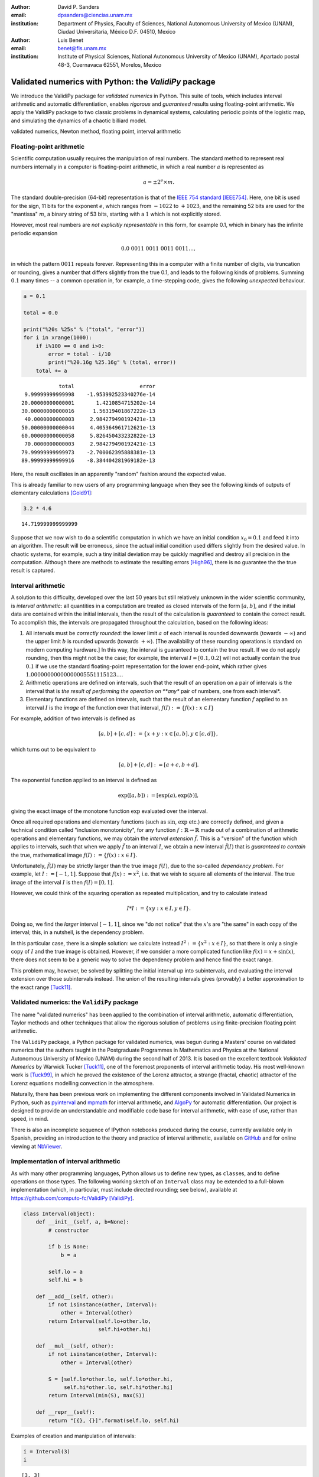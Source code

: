 

:author: David P. Sanders
:email: dpsanders@ciencias.unam.mx
:institution: Department of Physics, Faculty of Sciences,
  National Autonomous University of Mexico (UNAM), Ciudad Universitaria,
  México D.F. 04510, Mexico

:author: Luis Benet
:email: benet@fis.unam.mx
:institution: Institute of Physical Sciences,
  National Autonomous University of Mexico (UNAM),
  Apartado postal 48-3, Cuernavaca 62551, Morelos,
  Mexico

------------------------------------------------------
Validated numerics with Python: the `ValidiPy` package
------------------------------------------------------

.. class:: abstract

    We introduce the ValidiPy package for *validated numerics* in
    Python. This suite of tools, which includes interval arithmetic and automatic
    differentiation, enables *rigorous* and *guaranteed* results using floating-point
    arithmetic. We apply the ValidiPy package to two classic problems in dynamical systems,
    calculating periodic points of the logistic map, and simulating the
    dynamics of a chaotic billiard model.

.. class:: keywords

    validated numerics, Newton method, floating point, interval arithmetic


Floating-point arithmetic
=========================

Scientific computation usually requires the manipulation of real
numbers. The standard method to represent real numbers internally in a
computer is floating-point arithmetic, in which a real number :math:`a`
is represented as

.. math:: a = \pm 2^e \times m.

The standard double-precision (64-bit) representation is that of the
`IEEE 754 standard <http://en.wikipedia.org/wiki/IEEE_floating_point>`__
[IEEE754]_. Here, one bit is used for the sign, 11 bits for the exponent
:math:`e`, which ranges from :math:`-1022` to :math:`+1023`, and the
remaining 52 bits are used for the "mantissa" :math:`m`, a binary string
of 53 bits, starting with a :math:`1` which is not explicitly stored.

However, most real numbers are *not explicitly representable* in this
form, for example 0.1, which in binary has the infinite periodic
expansion

.. math:: 0.0\ 0011\ 0011\ 0011\ 0011\ldots,

in which the pattern :math:`0011` repeats forever. Representing this in
a computer with a finite number of digits, via truncation or rounding,
gives a number that differs slightly from the true 0.1, and leads to the
following kinds of problems. Summing :math:`0.1` many times -- a common
operation in, for example, a time-stepping code, gives the following
*unexpected* behaviour.

.. code:: python

    a = 0.1

    total = 0.0

    print("%20s %25s" % ("total", "error"))
    for i in xrange(1000):
        if i%100 == 0 and i>0:
            error = total - i/10
            print("%20.16g %25.16g" % (total, error))
        total += a


.. parsed-literal::

                   total                     error
        9.99999999999998    -1.953992523340276e-14
       20.00000000000001       1.4210854715202e-14
       30.00000000000016      1.56319401867222e-13
        40.0000000000003     2.984279490192421e-13
       50.00000000000044     4.405364961712621e-13
       60.00000000000058     5.826450433232822e-13
        70.0000000000003     2.984279490192421e-13
       79.99999999999973    -2.700062395888381e-13
       89.99999999999916    -8.384404281969182e-13


Here, the result oscillates in an apparently "random" fashion around the
expected value.

This is already familiar to new users of any programming language when
they see the following kinds of outputs of elementary calculations
[Gold91]_:

.. code:: python

    3.2 * 4.6




.. parsed-literal::

    14.719999999999999



Suppose that we now wish to do a scientific computation in which we have
an initial condition :math:`x_0 = 0.1` and feed it into an algorithm.
The result will be erroneous, since the actual initial condition used
differs slightly from the desired value. In chaotic systems, for
example, such a tiny initial deviation may be quickly magnified and
destroy all precision in the computation. Although there are methods to
estimate the resulting errors [High96]_, there is no guarantee the the
true result is captured.

Interval arithmetic
===================

A solution to this difficulty, developed over the last 50 years but
still relatively unknown in the wider scientfic community, is *interval
arithmetic*: all quantities in a computation are treated as closed
intervals of the form :math:`[a, b]`, and if the initial data are
contained within the initial intervals, then the result of the
calculation is *guaranteed* to contain the correct result. To accomplish
this, the intervals are propagated throughout the calculation, based on
the following ideas:

1. All intervals must be *correctly rounded*: the lower limit :math:`a`
   of each interval is rounded downwards (towards :math:`-\infty`) and
   the upper limit :math:`b` is rounded upwards (towards
   :math:`+\infty`). [The availability of these rounding operations is
   standard on modern computing hardware.] In this way, the interval is
   guaranteed to contain the true result. If we do not apply rounding,
   then this might not be the case; for example, the interval
   :math:`I=[0.1, 0.2]` will not actually contain the true :math:`0.1`
   if we use the standard floating-point representation for the lower
   end-point, which rather gives
   :math:`1.00000000000000005551115123\ldots`.

2. Arithmetic operations are defined on intervals, such that the result
   of an operation on a pair of intervals is the interval that is *the
   result of performing the operation on **any** pair of numbers, one
   from each interval*.

3. Elementary functions are defined on intervals, such that the result
   of an elementary function :math:`f` applied to an interval :math:`I`
   is the *image* of the function over that interval,
   :math:`f(I) := \{f(x): x \in I\}`

For example, addition of two intervals is defined as

.. math:: [a, b] + [c, d] := \{ x + y: x \in [a, b], y \in [c,d] \},

which turns out to be equivalent to

.. math:: [a, b] + [c, d] := [a+c, b+d].

The exponential function applied to an interval is defined as

.. math:: \exp([a,b]) := [\exp(a), \exp(b)],

giving the exact image of the monotone function :math:`\exp` evaluated
over the interval.

Once all required operations and elementary functions (such as
:math:`\sin`, :math:`\exp` etc.) are correctly defined, and given a
technical condition called "inclusion monotonicity", for any function
:math:`f: \mathbb{R} \to \mathbb{R}` made out of a combination of
arithmetic operations and elementary functions, we may obtain the
*interval extension* :math:`\tilde{f}`. This is a "version" of the
function which applies to intervals, such that when we apply
:math:`\tilde{f}` to an interval :math:`I`, we obtain a new interval
:math:`\tilde{f}(I)` that is *guaranteed to contain* the true,
mathematical image :math:`f(I) := \{f(x): x \in I \}`.

Unfortunately, :math:`\tilde{f}(I)` may be strictly larger than the true
image :math:`f(I)`, due to the so-called *dependency problem*. For
example, let :math:`I := [-1, 1]`. Suppose that :math:`f(x) := x^2`,
i.e. that we wish to square all elements of the interval. The true image
of the interval :math:`I` is then :math:`f(I) = [0, 1]`.

However, we could think of the squaring operation as repeated
multiplication, and try to calculate instead

.. math:: I * I := \{xy: x \in I, y \in I \}.

Doing so, we find the *larger* interval :math:`[-1,1]`, since we "do not
notice" that the :math:`x`'s are "the same" in each copy of the
interval; this, in a nutshell, is the dependency problem.

In this particular case, there is a simple solution: we calculate
instead :math:`I^2 := \{x^2: x \in I\}`, so that there is only a single
copy of :math:`I` and the true image is obtained. However, if we
consider a more complicated function like :math:`f(x) = x + \sin(x)`,
there does not seem to be a generic way to solve the dependency problem
and hence find the exact range.

This problem may, however, be solved by splitting the initial interval
up into subintervals, and evaluating the interval extension over those
subintervals instead. The union of the resulting intervals gives
(provably) a better approximation to the exact range [Tuck11]_.

Validated numerics: the ``ValidiPy`` package
============================================

The name "validated numerics" has been applied to the combination of
interval arithmetic, automatic differentiation, Taylor methods and other
techniques that allow the rigorous solution of problems using
finite-precision floating point arithmetic.

The ``ValidiPy`` package, a Python package for validated numerics, was
begun during a Masters' course on validated numerics that the authors
taught in the Postgraduate Programmes in Mathematics and Physics at the
National Autonomous University of Mexico (UNAM) during the second half
of 2013. It is based on the excellent textbook *Validated Numerics* by
Warwick Tucker [Tuck11]_, one of the foremost proponents of interval
arithmetic today. His most well-known work is [Tuck99]_, in which he
proved the existence of the Lorenz attractor, a strange (fractal,
chaotic) attractor of the Lorenz equations modelling convection in the
atmosphere.

Naturally, there has been previous work on implementing the different
components involved in Validated Numerics in Python, such as
`pyinterval <https://code.google.com/p/pyinterval/>`__ and
`mpmath <http://mpmath.org/>`__ for interval arithmetic, and
`AlgoPy <https://pythonhosted.org/algopy/>`__ for automatic
differentiation. Our project is designed to provide an understandable
and modifiable code base for interval arithmetic, with ease of use,
rather than speed, in mind.

There is also an incomplete sequence of IPython notebooks produced
during the course, currently available only in Spanish, providing an
introduction to the theory and practice of interval arithmetic,
available on
`GitHub <https://github.com/computo-fc/metodos_rigurosos/tree/master/clases>`__
and for online viewing at
`NbViewer <http://nbviewer.ipython.org/github/computo-fc/metodos_rigurosos/tree/master/clases/>`__.

Implementation of interval arithmetic
=====================================

As with many other programming languages, Python allows us to define new
types, as ``class``\ es, and to define operations on those types. The
following working sketch of an ``Interval`` class may be extended to a
full-blown implementation (which, in particular, must include directed
rounding; see below), available at
https://github.com/computo-fc/ValidiPy [ValidiPy]_.

.. code:: python

    class Interval(object):
        def __init__(self, a, b=None):
            # constructor

            if b is None:
                b = a

            self.lo = a
            self.hi = b

        def __add__(self, other):
            if not isinstance(other, Interval):
                other = Interval(other)
            return Interval(self.lo+other.lo,
                            self.hi+other.hi)

        def __mul__(self, other):
            if not isinstance(other, Interval):
                other = Interval(other)

            S = [self.lo*other.lo, self.lo*other.hi,
                 self.hi*other.lo, self.hi*other.hi]
            return Interval(min(S), max(S))

        def __repr__(self):
            return "[{}, {}]".format(self.lo, self.hi)

Examples of creation and manipulation of intervals:

.. code:: python

    i = Interval(3)
    i




.. parsed-literal::

    [3, 3]



.. code:: python

    i = Interval(-3, 4)
    i




.. parsed-literal::

    [-3, 4]



.. code:: python

    i * i




.. parsed-literal::

    [-12, 16]



.. code:: python

    def f(x):
        return x*x + x + 2

.. code:: python

    f(i)




.. parsed-literal::

    [-13, 22]



To attain multiple-precision arithmetic and directed rounding, we use
the ```gmpy2`` <https://code.google.com/p/gmpy/>`__ package [gmpy2]_.
This provides a wrapper around the ```MPFR`` <http://www.mpfr.org>`__
[MPFR]_ C package for correctly-rounded multiple-precision arithmetic
[Fous07]_. For example, a simplified version of the ``Interval``
constructor may be written as follows, showing how the precision and
rounding modes are manipulated using the ``gmpy2`` package:

.. code:: python

    import gmpy2
    from gmpy2 import RoundDown, RoundUp

    ctx = gmpy2.get_context()

    def set_interval_precision(precision):
        gmpy2.get_context().precision = precision

    def __init__(self, a, b=None):
        ctx.round = RoundDown
        a = mpfr(str(a))

        ctx.round = RoundUp
        b = mpfr(str(b))

        self.lo, self.hi = a, b

Each arithmetic and elementary operation must apply directed rounding in
this way at each step; for example, the implementations of
multiplication and exponentiation of intervals are as follows:

.. code:: python

    def __mult__(self,other):

        ctx.round = RoundDown
        S_lower = [ self.lo*other.lo, self.lo*other.hi,
                    self.hi*other.lo, self.hi*other.hi ]
        S1 = min(S_lower)

        ctx.round = RoundUp
        S_upper = [ self.lo*other.lo, self.lo*other.hi,
                    self.hi*other.lo, self.hi*other.hi ]
        S2 = max(S_upper)

        return Interval(S1, S2)

    def exp(self):
        ctx.round = RoundDown
        lower = exp(self.lo)

        ctx.round = RoundUp
        upper = exp(self.hi)

        return Interval(lower, upper)

The interval Newton method
==========================

As applications of interval arithmetic and of ``ValidiPy``, we will
discuss two classical problems in the area of dynamical systems. The
first is the problem of locating all periodic orbits of the dynamics,
with a certain period, of the well-known logistic map. To do so, we will
apply the *interval Newton method*.

The Newton (or Newton--Raphson) method is a standard algorithm for
finding zeros, or roots, of a nonlinear equation, i.e. :math:`x^*` such
that :math:`f(x^*) = 0`, where
:math:`f \colon \mathbb{R} \to \mathbb{R}` is a nonlinear function.

The Newton method starts from an initial guess :math:`x_0` for the root
:math:`x^*`, and iterates

.. math::

    x_{n+1} = x_n - \frac{f(x_n)}{f'(x_n)},

where :math:`f' \colon \mathbb{R} \to \mathbb{R}` is the derivative of
:math:`f`. This formula calculates the intersection of the tangent line
to the function :math:`f` at the point :math:`x_n` with the
:math:`x`-axis, and thus gives a new estimate of the root.

If the initial guess is sufficiently close to a root, then this
algorithm converges very fast ("quadratically") to the root: the number
of correct digits doubles at each step.

However, the standard Newton method suffers from problems: it may not
converge, or may converge to a different root than the intended one.
Furthermore, there is no way to guarantee that all roots in a certain
region have been found.

An important, but too little-known, contribution of interval analysis is
a version of the Newton method that is modified to work with intervals,
and is able to locate *all* roots of the equation within a specified
interval :math:`I`, by isolating each one in a small sub-interval, and
to either guarantee that there is a unique root in each of those
sub-intervals, or to explicitly report that it is unable to determine
existence and uniqueness.

To understand how this is possible, consider applying the interval
extension :math:`\tilde{f}` of :math:`f` to an interval :math:`I`.
Suppose that the image :math:`\tilde{f}(I)` does *not* contain
:math:`0`. Since :math:`f(I) \subset \tilde{f}(I)`, we know that
:math:`f(I)` is *guaranteed* not to contain :math:`0`, and thus we
guarantee that there *cannot be a root* :math:`x^*` of :math:`f` inside
the interval :math:`I`. On the other hand, if we evaluate :math:`f` at
the endpoints :math:`a` and :math:`b` of the interval :math:`I=[a,b]`
and find that :math:`f(a) < 0 < f(b)` (or vice versa), then we can
guarantee that there is *at least one root within the interval*.

The interval Newton method does not just naively extend the standard
Newton method. Rather, a new operator, the Newton operator, is defined,
which takes an interval as input and returns as output either one or two
intervals. The Newton operator for the function :math:`f` is defined as

.. math:: N_f(I) := m -  \frac{f(m)}{\tilde{f}'(I)},

where :math:`m := m(I)` is the midpoint of the interval :math:`I`, which
may be treated as a (multi-precision) floating-point number, and
:math:`\tilde{f}'(I)` is an interval extension of the derivative
:math:`f'` of :math:`f`. This interval extension may easily be
calculated using *automatic differentiation* (see below). The division
is now a division by an interval, which is defined as for the other
arithmetic operations. In the case when the interval
:math:`\tilde{f}'(I)` contains :math:`0`, this definition leads to the
result being the union of *two disjoint intervals*: if
:math:`I = [-a, b]` with :math:`a>0` and :math:`b>0`, then we define
:math:`1/I = (1/[-a, -0]) \cup (1/[0, b]) = [-\infty, -1/a] \cup [1/b, \infty]`.

The idea of this definition is that the result of applying the operator
:math:`N_f` to an interval :math:`I` will necessarily contain the result
of applying the standard Newton operator at all points of the interval,
and hence will contain *all* possible roots of the function in that
interval.

Indeed, the following strong results may be rigorously proved [Tuck11]_:
1. If :math:`N_f(I) \cap I = \emptyset`, then :math:`I` contains no
zeros of :math:`f`; 2. If :math:`N_f(I) \subset I`, then :math:`I`
contains exactly one zero of :math:`f`.

If neither of these options holds, then the interval :math:`I` is split
into two equal subintervals and the method proceeds on each. Thus the
Newton operator is sufficient to determine the presence (and uniqueness)
or absence of roots in each subinterval.

Starting from an initial interval :math:`I_0`, and iterating
:math:`I_{n+1} := I_n \cap N(I_n)`, gives a sequence of lists of
intervals that is guaranteed to contain the roots of the function, as
well as a guarantee of uniqueness in many cases.

The code to implement the interval Newton method completely is slightly
involved, and may be found in an IPython notebook in the
`examples` directory at
<https://github.com/computo-fc/ValidiPy/tree/master/examples>.

Periodic points of the logistic map
===================================

An interesting application of the interval Newton method is to dynamical
systems. These may be given, for example, as the solution of systems of
ordinary differential equations, as in the Lorenz equations [Lor63]_, or by
iterating maps. The *logistic map* is a much-studied dynamical system,
given by the map

.. math:: f(x) := f_r(x) := rx(1-x).

The dynamics is given by iterating the map:

.. math:: x_{n+1} = f(x_n),

so that

.. math:: x_n = f(f(f(\cdots (x_0) \cdots))) = f^n(x_0),

where :math:`f^n` denotes :math:`f \circ f \circ \cdots \circ f`, i.e.
:math:`f` composed with itself :math:`n` times.

*Periodic points* play a key role in dynamical system:
these are points :math:`x` such that
:math:`f^p(x) = x`; the minimal :math:`p>0` for which this is satisfied
is the *period* of :math:`x`. Thus, starting from such a point, the
dynamics returns to the point after :math:`p` steps, and then eternally
repeats the same trajectory. In chaotic systems, periodic points are dense
in phase space [Deva03]_, and properties of the dynamics may be calculated in
terms of the periodic points and their stability properties [ChaosBook]_.
The numerical enumeration of all periodic points is thus a necessary
part of studying almost any such system. However, standard methods
usually do not guarantee that all periodic points of a given period have
been found.

On the contrary, the interval Newton method, applied to the function
:math:`g_p(x) := f^p(x) - x`, guarantees to find all zeros of the
function :math:`g_p`, i.e. all points with period at most :math:`p` (or
to explicitly report where it has failed). Note that this will include
points of lower period too; thus, the periodic points should be
enumerated in order of increasing period, starting from period
:math:`1`, i.e. fixed points :math:`x` such that :math:`f(x)=x`.

To verify the application of the interval Newton method to calculate
periodic orbits, we use the fact that the particular case of :math:`f_4`
the logistic map with :math:`r=4` is *conjugate* (related by an
invertible nonlinear change of coordinates) to a simpler map, the tent
map, which is a piecewise linear map from :math:`[0,1]` onto itself,
given by

.. math::

   T(x) :=
   \begin{cases}
   2x, & \text{if } x < \frac{1}{2}; \\
   2 - 2x, & \text{if } x > \frac{1}{2}.
   \end{cases}


The :math:`n`\ th iterate of the tent map has :math:`2^n` "pieces" (or
"laps") with slopes of modulus :math:`2^n`, and hence exactly
:math:`2^n` points that satisfy :math:`T^n(x)=x`.

The :math:`i`\ th "piece" of the :math:`n`\ th iterate (with
:math:`i=0, \ldots, 2^n-1`) has equation

.. math::

   T^n_i(x) =
   \begin{cases}
   2^n x-i, & \text{if $i$ is even and $\frac{i}{2^n} \le x < \frac{i+1}{2^n}$} \\
   i+1 - 2^n x, & \text{if $i$ is odd and $\frac{i}{2^n} \le x < \frac{i+1}{2^n}$} \\
   \end{cases}

Thus the solution of :math:`T^n_i(x) = x` satisfies

.. math::

   x^n_i =
   \begin{cases}
   \frac{i}{2^n - 1}, & \text{if $i$ is even}; \\
   \frac{i+1}{1 + 2^n}, & \text{if $i$ is odd},
   \end{cases}

giving the :math:`2^n` points which are candidates for periodic points
of period :math:`n`. (Some are actually periodic points with period
:math:`p` that is a proper divisor of :math:`n`, satisfying also
:math:`T^p(x) = x`.)  These points are shown in figure :ref:`tent-map-period-4`.

.. figure:: tent-map-period-4.pdf

    Points with period dividing 4 of the tent map. :label:`tent-map-period-4`

.. figure:: logistic-period-4.pdf

   Points with period dividing 4 of the logistic map. :label:`logistic-map-period-4`

It turns out [Ott]_ that the invertible change of variables

.. math:: x = h(y) = \sin^2(\textstyle \frac{\pi y} {2})

converts the sequence :math:`(y_n)`, given by iterating the tent map,

.. math:: y_{n+1} = T(y_n),

into the sequence :math:`(x_n)` given by iterating the logistic map
:math:`f_4`,

.. math:: x_{n+1} = f_4(x_n) = 4 x_n (1-x_n).

Thus periodic points of the tent map, satisfying :math:`T^m(y) = y`, are
mapped by :math:`h` into periodic points :math:`x` of the logistic map,
satisfying :math:`T^m(x) = x`, shown in figure :ref:`logistic-map-period-4`

The following table gives the midpoint of the intervals containing the
fixed points :math:`x` such that :math:`f_4^4(x)=x` of the logistic map,
using the interval Newton method with standard double precision, and the
corresponding exact values using the correspondence with the tent map,
together with the difference. We see that the method indeed works very
well. However, to find periodic points of higher period, higher precision
must be used.

.. parsed-literal::


      0.0000000000000000   0.0000000000000000   0.0000000000000000
      0.0337638852978221   0.0337638852978221  -0.0000000000000000
      0.0432272711786996   0.0432272711786995   0.0000000000000000
      0.1304955413896703   0.1304955413896704  -0.0000000000000001
      0.1654346968205710   0.1654346968205709   0.0000000000000001
      0.2771308221117308   0.2771308221117308   0.0000000000000001
      0.3454915028125262   0.3454915028125263  -0.0000000000000001
      0.4538658202683487   0.4538658202683490  -0.0000000000000003
      0.5522642316338270   0.5522642316338265   0.0000000000000004
      0.6368314950360415   0.6368314950360414   0.0000000000000001
      0.7500000000000000   0.7499999999999999   0.0000000000000001
      0.8013173181896283   0.8013173181896283   0.0000000000000000
      0.9045084971874738   0.9045084971874736   0.0000000000000002
      0.9251085678648071   0.9251085678648070   0.0000000000000001
      0.9890738003669028   0.9890738003669027   0.0000000000000001
      0.9914865498419509   0.9914865498419507   0.0000000000000002



Automatic differentiation
=========================

A difficulty in implementing the Newton method (including the standard
version), is the calculation of the derivative :math:`f'` at a given
point :math:`a`. This may be accomplished for any function :math:`f` by
*automatic (or algorithmic) differentiation*, also easily implemented in
Python.

The basic idea is that to calculate :math:`f'(a)`, we may split a
complicated function :math:`f` up into its constituent parts and
propagate the values of the functions and their derivatives through the
calculations. For example, :math:`f` may be the product and/or sum of
simpler functions. To combine information on functions :math:`u` and
:math:`v`, we use

.. math::


   \begin{aligned}
   (u+v)'(a) &= u'(a) + v'(a) ,\\
   (uv)'(a) &= u'(a) v(a) + u(a) v'(a) ,\\
   (g(u))'(a) &= g'(u(a)) \, u'(a) .
   \end{aligned}

Thus, for each function :math:`u`, it is sufficient to represent it as
an ordered pair :math:`(u(a), u'(a))` in order to calculate the value
and derivative of a complicated function made out of combinations of
such functions.

Constants :math:`C` satisfy :math:`C'(a) = 0` for all :math:`a`, so that
they are represented as the pair :math:`(C, 0)`. Finally, the identity
function :math:`\mathrm{id}: x \mapsto x` has derivative
:math:`\mathrm{id}'(a) = 1` at all :math:`a`.

The mechanism of operator overloading in Python allows us to define an
``AutoDiff`` class. Calculating the derivative of a function ``f(x)`` at
the point ``a`` is then accomplished by calling ``f(AutoDiff(a, 1))``
and extracting the derivative part.

.. code:: python

    class AutoDiff(object):
        def __init__(self, value, deriv=None):

            if deriv is None:
                deriv = 0.0

            self.value = value
            self.deriv = deriv


        def __add__(self, other):
            if not isinstance(other, AutoDiff):
                other = AutoDiff(other)

            return AutoDiff(self.value+other.value,
                            self.deriv+other.deriv)

        def __mul__(self, other):
            if not isinstance(other, AutoDiff):
                other = AutoDiff(other)

            return AutoDiff(self.value*other.value,
                            self.value*other.deriv +
                              self.deriv*other.value)

        def __repr__(self):
            return "({}, {})".format(
                  self.value, self.deriv)

.. code:: python

    def f(x):
        return x*x + x + 2

.. code:: python

    a = 3  # where want to calculate derivative
    x = AutoDiff(a, 1)
    result = f(x)
    print("a={}, f(a)={}, f'(a)={}".format(
                a, result.value, result.deriv))


.. parsed-literal::

    a=3, f(a)=14, f'(a)=7.0


The derivative :math:`f'(x) = 2x + 1`, so that :math:`f(a=3) = 14` and
:math:`f'(a=3) = 7`. Thus both the value of the function and its
derivative have been calculated in a completely *automatic* way, by
applying the rules encoded by the overloaded operators.

Simulating a chaotic billiard model
===================================

A dynamical system is said to be *chaotic* if it satisfies certain
conditions [Deva03]_, of which a key one is *sensitive dependence on
initial conditions*: two nearby initial conditions separate
*exponentially* fast.

This leads to difficulties if we want precise answers on the long-term
behaviour of such systems, for example simulating the solar system over
millions of years [Lask13]_. For certain types of systems, there are
*shadowing theorems*, which say that an approximate trajectory
calculated with floating point arithmetic, in which a small error is
committed at each step, is close to a true trajectory [Palm09]_; however,
these results tend to be applicable only for rather restricted classes
of systems which do not include those of physical interest.

Interval arithmetic provides a partial solution to this problem, since
it automatically reports the number of significant figures in the result
which are guaranteed correct. As an example, we show how to solve one of
the well-known "Hundred-digit challenge problems" [Born04]_, which
consists of calculating the position from the origin after time
:math:`10` in a certain billiard problem.

Billiard problems are a class of mathematical models in which pointlike
particles (i.e. particles with radius :math:`0`) collide with fixed
obstacles. They can be used to study systems of hard discs or hard
spheres with elastic collisions, and are also paradigmatic examples of
systems which can be proved to be chaotic, since the seminal work of
Sinaï [Chern06]_.

Intuitively, when two nearby rays of light hit a circular mirror, due to
the curvature of the surface, the two rays will separate after they
reflect from the mirror. **FIG**. At each such collision, the distance
(in phase space) between the two rays is, on average, multiplied by a
factor at each collision, leading to exponential separation and hence
chaos (also called *hyperbolicity*).

The trajectory of a single particle in such a system will hit a sequence
of discs. However, a nearby initial condition may, after a few
collisions, miss one of the discs hit by the first particle, and will
then follow a completely different future trajectory. With standard
floating-point arithmetic, there is no information about when this
occurs; interval arithmetic can guarantee that this has *not* occurred,
and thus that the sequence of discs hit is correct.

The second of the Hundred-digit challenge
problems [Born04]_ is as follows:

A point particle bounces off fixed discs of radius :math:`\frac{1}{3}`,
placed at the points of a square lattice with unit distance between
neighbouring points. The particle starts at :math:`(x,y) = (0.5, 0.1)`,
heading due east with unit speed, i.e. with initial velocity
:math:`(1, 0)`. Calculate the distance from the origin of the particle
at time :math:`t=10`, with 10 correct significant figures.

To solve this, we use a standard implementation of the billiard by
treating it as a single copy of a unit cell, centred at the origin and
with side length :math:`1`, and periodic boundary conditions. We keep
track of the cell that is reached in the corresponding "unfolded"
version in the complete lattice.

The code used is a standard billiard code, that may be written in an
*identical* way to use either standard floating-point method or interval
arithmetic using ``ValidiPy``, changing only the initial conditions to
use intervals instead of floating-point variables. Since :math:`0.1` and
:math:`1/3` are not exactly representable, they are replaced by the
smallest possible intervals containing the true values, using directed
rounding as discussed above.

It turns out indeed to be necessary to use multiple precision in the
calculation, due to the chaotic nature of the system. In fact, our
algorithm requires a precision of at least 96 binary digits (compared to
standard double precision of 53 binary digits) in order to guarantee
that the correct trajectory is calculated up to time :math:`t=10`. With
fewer digits than this, a moment is always reached at which the
intervals have grown so large that it is not guaranteed whether a given
disc is hit or not. The trajectory is shown in :ref:`billard-traj`.

.. figure:: billiard_trajectory.pdf

    Trajectory of the billiard model up to time 10;
    the black dot shows the initial position. :label:`billiard-traj`


With 96 digits, the uncertainty on the final distance, i.e. the diameter
of the corresponding interval, is :math:`0.0788`. As the number of
digits is increased, the corresponding uncertainty decreases
exponentially fast, reaching :math:`4.7 \times 10^{-18}` with 150
digits, i.e. at least 16 decimal digits are guaranteed correct. With
1000 binary digits of precision, for example, the uncertainty reduces to
:math:`5.9 \times 10^{-274}`, guaranteeing 272 correct decimal digits.

Extensions
==========

Intervals in higher dimensions
------------------------------

The ideas and methods of interval arithmetic may also be applied in
higher dimensions. There are several ways of defining intervals in 2 or
more dimensions [Moo09]_. Conceptually, the simplest is perhaps to take
the Cartesian product of one-dimensional intervals:

.. math:: I = [a,b] \times [c,d]

We can immediately define, for example, functions like
:math:`f(x,y) := x^2 + y^2` and apply them to obtain the corresponding
interval extension :math:`\tilde{f}([a,b], [c,d]) := [a,b]^2 + [c,d]^2`,
which will automatically contain the true image :math:`f(I)`. Similarly
we may define functions :math:`f: \mathbb{R}^2 \to \mathbb{R}^2`, which
will give an interval extension that produces a two-dimensional
rectangular interval containing the true image. However, the result is
often much larger than the true image, so that the subdivision technique
must be applied.

Taylor series
-------------

An extension of automatic differentiation is to manipulate Taylor series
of functions around a point, so that the function :math:`u` is
represented in a neighbourhood of the point :math:`a` by the tuple
:math:`(a, u'(a), u''(a), \ldots, u^{(n)}(a))`. Recurrence formulas
allow these to be manipulated relatively efficiently. These may be used,
in particular, to implement arbitrary-precision solution of ordinary
differential equations.

An implementation in Python is available in ValidiPy, while an
implementation in the new `Julia language <http://julialang.org>`__ is
available separately, including Taylor series in multiple variables
[TaylorSeries]_.

Conclusions
===========

Interval arithmetic is a powerful tool which has been, perhaps,
under-appreciated in the wider scientific community. Our contribution is
aimed at making these techniques more widely known, in particular at
including them in courses at masters', or even undergraduate, level,
with working, freely available code in Python and Julia.

References
==========

.. [IEEE754] *IEEE Standard for Floating-Point Arithmetic*, 2008, IEEE Std
    754-2008.

.. [Gold91] D. Goldberg (1991), What Every Computer Scientist Should Know
    About Floating-Point Arithmetic, *ACM Computing Surveys* **23** (1), 5-48.

.. [High96] N.J. Higham (1996), *Accuracy and Stability of Numerical
    Algorithms*, SIAM.

.. [Tuck11] W. Tucker (2011), *Validated Numerics: A Short Introduction to
    Rigorous Computations*, Princeton University Press.

.. [Tuck99] W. Tucker, 1999, The Lorenz attractor exists, *C. R. Acad. Sci.
    Paris Sér. I Math.* **328** (12), 1197-1202.

.. [ValidiPy] D.P. Sanders and L. Benet, ``ValidiPy`` package
    <https://github.com/computo-fc/ValidiPy>

.. [gmpy2] ``GMPY2`` package, <https://code.google.com/p/gmpy/>

.. [MPFR] ``MPFR`` package, <http://www.mpfr.org>

.. [Fous07] L. Fousse et al. (2007), MPFR: A multiple-precision binary
    floating-point library with correct rounding, *ACM Transactions on
    Mathematical Software* **33** (2), Art. 13.

.. [Lor63] E.N. Lorenz (1963), Deterministic nonperiodic flow, *J. Atmos.
    Sci.* **20** (2), 130-141.

.. [ChaosBook] P. Cvitanović et al. (2012), *Chaos: Classical and Quantum*,
    Niels Bohr Institute. <http://ChaosBook.org>

.. [Ott] E. Ott (2002), *Chaos in Dynamical Systems*, 2nd edition, Cambridge
    University Press.

.. [Deva03] R.L. Devaney (2003), *An Introduction to Chaotic Dynamical
    Systems*, Westview Press.

.. [Lask13] J. Laskar (2013), Is the Solar System Stable?,
  in *Chaos: Poincaré Seminar 2010* (chapter 7), B. Duplantier,
  S. Nonnenmacher and V. Rivasseau (eds).

.. [Palm09] K.J. Palmer (2009), Shadowing lemma for flows,
  *Scholarpedia* **4** (4). http://www.scholarpedia.org/article/Shadowing\_lemma\_for\_flows

.. [Born04] F. Bornemann, D. Laurie, S. Wagon and J. Waldvogel (2004),
    *The SIAM 100-Digit Challenge: A Study in High-Accuracy Numerical Computing*,
    SIAM.

.. [Chern06] N. Chernov and R. Markarian (2006), *Chaotic Billiards*,
    AMS.

.. [TaylorSeries] L. Benet and D.P. Sanders, ``TaylorSeries`` package,
    <https://github.com/lbenet/TaylorSeries.jl>

.. [Moo09] R.E. Moore, R.B. Kearfott and M.J. Cloud (2009), *Introduction to
    Interval Analysis*, SIAM.
